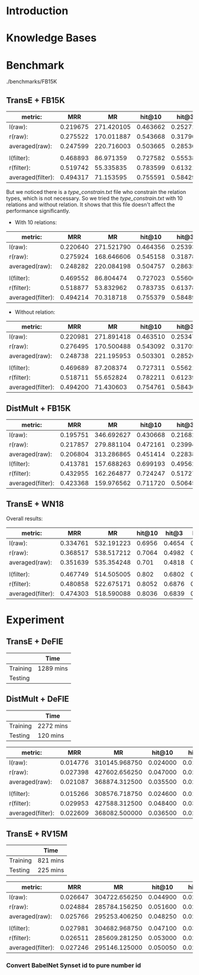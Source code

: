 
* Introduction

* Knowledge Bases

* Benchmark

./benchmarks/FB15K

** TransE + FB15K

| metric:           |      MRR |         MR |   hit@10 |    hit@3 |    hit@1 |
|-------------------+----------+------------+----------+----------+----------|
| l(raw):           | 0.219675 | 271.420105 | 0.463662 | 0.252713 | 0.107565 |
| r(raw):           | 0.275522 | 170.011887 | 0.543668 | 0.317906 | 0.149938 |
| averaged(raw):    | 0.247599 | 220.716003 | 0.503665 | 0.285309 | 0.128752 |
|                   |          |            |          |          |          |
| l(filter):        | 0.468893 |  86.971359 | 0.727582 | 0.555382 | 0.327098 |
| r(filter):        | 0.519742 |  55.335835 | 0.783599 | 0.613211 | 0.373804 |
| averaged(filter): | 0.494317 |  71.153595 | 0.755591 | 0.584297 | 0.350451 |

But we noticed there is a [[type_constrain.txt]] file who constrain the relation types, which is not necessary. So we tried the [[type_constrain.txt]] with 10 relations and without relation. It shows that this file doesn't affect the performance significantly.

- With 10 relations:

| metric:           |      MRR |         MR |   hit@10 |    hit@3 |    hit@1 |
|-------------------+----------+------------+----------+----------+----------|
| l(raw):           | 0.220640 | 271.521790 | 0.464356 | 0.253932 | 0.108073 |
| r(raw):           | 0.275924 | 168.646606 | 0.545158 | 0.318786 | 0.150108 |
| averaged(raw):    | 0.248282 | 220.084198 | 0.504757 | 0.286359 | 0.129090 |
|                   |          |            |          |          |          |
| l(filter):        | 0.469552 |  86.804474 | 0.727023 | 0.556009 | 0.328537 |
| r(filter):        | 0.518877 |  53.832962 | 0.783735 | 0.613787 | 0.371028 |
| averaged(filter): | 0.494214 |  70.318718 | 0.755379 | 0.584898 | 0.349782 |

- Without relation:

| metric:           |      MRR |         MR |   hit@10 |    hit@3 |    hit@1 |
|-------------------+----------+------------+----------+----------+----------|
| l(raw):           | 0.220981 | 271.891418 | 0.463510 | 0.253475 | 0.109529 |
| r(raw):           | 0.276495 | 170.500488 | 0.543092 | 0.317059 | 0.152664 |
| averaged(raw):    | 0.248738 | 221.195953 | 0.503301 | 0.285267 | 0.131096 |
|                   |          |            |          |          |          |
| l(filter):        | 0.469689 |  87.208374 | 0.727311 | 0.556212 | 0.328131 |
| r(filter):        | 0.518711 |  55.652824 | 0.782211 | 0.612399 | 0.372264 |
| averaged(filter): | 0.494200 |  71.430603 | 0.754761 | 0.584305 | 0.350197 |

** DistMult + FB15K

| metric:           |      MRR |         MR |   hit@10 |    hit@3 |    hit@1 |
|-------------------+----------+------------+----------+----------+----------|
| l(raw):           | 0.195751 | 346.692627 | 0.430668 | 0.216824 | 0.092262 |
| r(raw):           | 0.217857 | 279.881104 | 0.472161 | 0.239949 | 0.105940 |
| averaged(raw):    | 0.206804 | 313.286865 | 0.451414 | 0.228386 | 0.099101 |
| l(filter):        | 0.413781 | 157.688263 | 0.699193 | 0.495624 | 0.267542 |
| r(filter):        | 0.432955 | 162.264877 | 0.724247 | 0.517276 | 0.283439 |
| averaged(filter): | 0.423368 | 159.976562 | 0.711720 | 0.506450 | 0.275491 |


** TransE + WN18

Overall results:

| metric:           |      MRR |         MR | hit@10 |  hit@3 |  hit@1 |
|-------------------+----------+------------+--------+--------+--------|
| l(raw):           | 0.334761 | 532.191223 | 0.6956 | 0.4654 | 0.1354 |
| r(raw):           | 0.368517 | 538.517212 | 0.7064 | 0.4982 | 0.1798 |
| averaged(raw):    | 0.351639 | 535.354248 |  0.701 | 0.4818 | 0.1576 |
|                   |          |            |        |        |        |
| l(filter):        | 0.467749 | 514.505005 |  0.802 | 0.6802 | 0.2326 |
| r(filter):        | 0.480858 | 522.675171 | 0.8052 | 0.6876 | 0.2516 |
| averaged(filter): | 0.474303 | 518.590088 | 0.8036 | 0.6839 | 0.2421 |

* Experiment

** TransE + DeFIE
|          | Time      |
|----------+-----------|
| Training | 1289 mins |
| Testing  |           |


** DistMult + DeFIE
|          | Time      |
|----------+-----------|
| Training | 2272 mins |
| Testing  | 120 mins  |

| metric:           |      MRR |            MR |   hit@10 |    hit@3 |    hit@1 |
|-------------------+----------+---------------+----------+----------+----------|
| l(raw):           | 0.014776 | 310145.968750 | 0.024000 | 0.015400 | 0.008400 |
| r(raw):           | 0.027398 | 427602.656250 | 0.047000 | 0.028800 | 0.015600 |
| averaged(raw):    | 0.021087 | 368874.312500 | 0.035500 | 0.022100 | 0.012000 |
|                   |          |               |          |          |          |
| l(filter):        | 0.015266 | 308576.718750 | 0.024600 | 0.015800 | 0.008600 |
| r(filter):        | 0.029953 | 427588.312500 | 0.048400 | 0.030200 | 0.019000 |
| averaged(filter): | 0.022609 | 368082.500000 | 0.036500 | 0.023000 | 0.013800 |

** TransE + RV15M
|          | Time     |
|----------+----------|
| Training | 821 mins |
| Testing  | 225 mins | 

| metric:           |      MRR |            MR |   hit@10 |    hit@3 |    hit@1 |
|-------------------+----------+---------------+----------+----------+----------|
| l(raw):           | 0.026647 | 304722.656250 | 0.044900 | 0.028800 | 0.014800 |
| r(raw):           | 0.024884 | 285784.156250 | 0.051600 | 0.026700 | 0.009800 |
| averaged(raw):    | 0.025766 | 295253.406250 | 0.048250 | 0.027750 | 0.012300 |
|                   |          |               |          |          |          |
| l(filter):        | 0.027981 | 304682.968750 | 0.047100 | 0.030800 | 0.015700 |
| r(filter):        | 0.026511 | 285609.281250 | 0.053000 | 0.028500 | 0.011300 |
| averaged(filter): | 0.027246 | 295146.125000 | 0.050050 | 0.029650 | 0.013500 |
  


*** Convert BabelNet Synset id to pure number id
